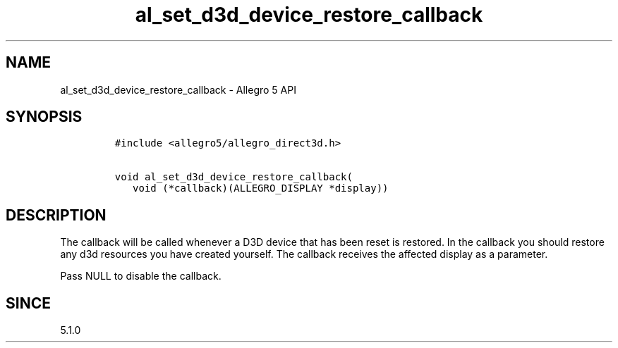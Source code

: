 .\" Automatically generated by Pandoc 2.11.4
.\"
.TH "al_set_d3d_device_restore_callback" "3" "" "Allegro reference manual" ""
.hy
.SH NAME
.PP
al_set_d3d_device_restore_callback - Allegro 5 API
.SH SYNOPSIS
.IP
.nf
\f[C]
#include <allegro5/allegro_direct3d.h>

void al_set_d3d_device_restore_callback(
   void (*callback)(ALLEGRO_DISPLAY *display))
\f[R]
.fi
.SH DESCRIPTION
.PP
The callback will be called whenever a D3D device that has been reset is
restored.
In the callback you should restore any d3d resources you have created
yourself.
The callback receives the affected display as a parameter.
.PP
Pass NULL to disable the callback.
.SH SINCE
.PP
5.1.0
